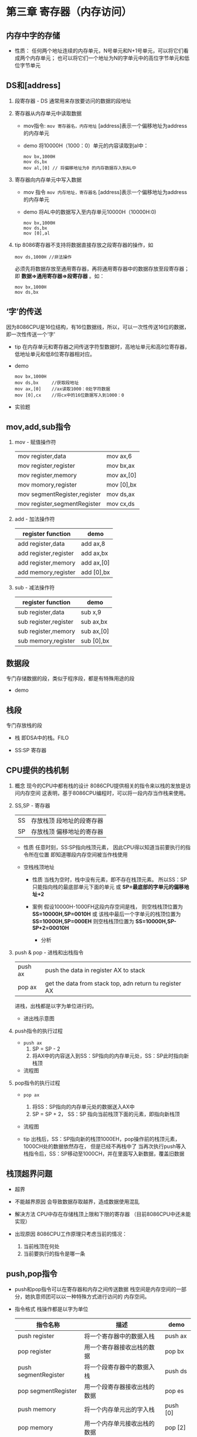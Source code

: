 ﻿* 第三章 寄存器（内存访问）

** 内存中字的存储
   
   - 性质：
      任何两个地址连续的内存单元，N号单元和N+1号单元，可以将它们看成两个内存单元；
      也可以将它们一个地址为N的字单元中的高位字节单元和低位字节单元


** DS和[address]
   1. 段寄存器 - DS
      通常用来存放要访问的数据的段地址
      
   2. 寄存器从内存单元中读取数据
      - mov指令:
        =mov 寄存器名，内存地址=
        [address]表示一个偏移地址为address的内存单元
        
      - demo
         将10000H（1000：0）单元的内容读取到al中：
         #+BEGIN_SRC 
           mov bx,1000H
           mov ds,bx
           mov al,[0] // 将偏移地址为0 的内存数据存入到AL中
         #+END_SRC

   3. 寄存器向内存单元中写入数据
      - mov 指令
        =mov 内存地址，寄存器名=
        [address]表示一个偏移地址为address的内存单元
     
      - demo
        将AL中的数据写入至内存单元10000H（10000H:0)
        #+BEGIN_SRC 
          mov bx,1000H
          mov ds,bx
          mov [0],al
        #+END_SRC

   4. tip         
       8086寄存器不支持将数据直接存放之段寄存器的操作，如
       #+BEGIN_SRC 
         mov ds,1000H //非法操作
       #+END_SRC
       必须先将数据存放至通用寄存器，再将通用寄存器中的数据存放至段寄存器；
       即 *数据=>通用寄存器=>段寄存器* 。如：
       #+BEGIN_SRC 
         mov bx,1000H
         mov ds,bx
       #+END_SRC


** ‘字’的传送
   因为8086CPU是16位结构，有16位数据线，所以，可以一次性传送16位的数据，即一次性传送一个‘字'
   - tip
     在内存单元和寄存器之间传送字符型数据时，高地址单元和高8位寄存器，低地址单元和低8位寄存器相对应。
   - demo
     #+BEGIN_SRC 
       mov bx,1000H 
       mov ds,bx     //获取段地址
       mov ax,[0]    //ax读取1000：0处字符数据
       mov [0],cx    //将cx中的16位数据写入到1000：0
     #+END_SRC
   
   - 实验题
     [[./src/3-register-char transmit practice-1.png]]
     
     [[./src/3-register-char transmit practice-2.png]]
     

** mov,add,sub指令
   1. mov - 赋值操作符
      |                              |            |
      |------------------------------+------------|
      | mov register,data            | mov ax,6   |
      | mov register,register        | mov bx,ax  |
      | mov register,memory          | mov ax,[0] |
      | mov momory,register          | mov [0],bx |
      | mov segmentRegister,register | mov ds,ax  |
      | mov register,segmentRegister | mov cx,ds |

   2. add - 加法操作符
      | register function     | demo       |
      |-----------------------+------------|
      | add register,data     | add ax,8   |
      | add register,register | add ax,bx  |
      | add register,memory   | add ax,[0] |
      | add memory,register   | add [0],bx |

   3. sub - 减法操作符
      | register function     | demo       |
      |-----------------------+------------|
      | sub register,data     | sub x,9    |
      | sub register,register | sub ax,bx  |
      | sub register,memory   | sub ax,[0] |
      | sub memory,register   | sub [0],bx |


** 数据段 
   专门存储数据的段，类似于程序段，都是有特殊用途的段
   
   - demo
     [[./src/3-register-data segmentation demo.png]]


** 栈段
   专门存放栈的段
   
   - 栈
     即DSA中的栈。FILO
  
   - SS:SP 寄存器

** CPU提供的栈机制

   1. 概念
     现今的CPU中都有栈的设计
     8086CPU提供相关的指令来以栈的发放是访问内存空间
     这表明，基于8086CPU编程时，可以将一段内存当作栈来使用。

   2. SS,SP - 寄存器
     | SS | 存放栈顶 段地址的段寄存器 |
     | SP | 存放栈顶 偏移地址的寄存器 |

     - 性质
       任意时刻，SS:SP指向栈顶元素，
       因此CPU得以知道当前要执行的指令所在位置
       即知道哪段内存空间被当作栈使用
       
     - 空栈栈顶地址
       - 性质
         当栈为空时，栈中没有元素，即不存在栈顶元素。
         所以SS：SP只能指向栈的最底部单元下面的单元
         或 *SP=最底部的字单元的偏移地址+2*
              
       - 案例
         假设10000H-1000FH这段内存空间是栈，
         则空栈栈顶位置为 *SS=10000H,SP=0010H* 
         或
         该栈中最后一个字单元的栈顶位置为 *SS=10000H,SP=000EH*
         则空栈栈顶位置为 *SS=10000H,SP-SP+2=00010H*
         
         - 分析
           [[./src/3-register-empty stack SS SP.png]]

   3. push & pop - 进栈和出栈指令
     | push ax | push the data in register AX to stack                  |
     | pop ax  | get the data from stack top, adn return tu register AX |
     进栈，出栈都是以字为单位进行的。

     - 进出栈示意图
       [[./src/3-register-CPU stack process diagram.png]]

   4. push指令的执行过程
     - =push ax=
       1. SP = SP - 2
       2. 将AX中的内容送入到SS：SP指向的内存单元处，SS：SP此时指向新栈顶
       
     - 流程图
       [[./src/3-register-stack push process.png]]

   5. pop指令的执行过程
     - =pop ax=
       1. 将SS：SP指向的内存单元处的数据送入AX中
       2. SP = SP + 2， SS：SP 指向当前栈顶下面的元素，即指向新栈顶
     - 流程图
       [[./src/3-register-stack pop process.png]]
     
     - tip
       出栈后，SS：SP指向新的栈顶1000EH，pop操作前的栈顶元素，1000CH处的数据依然存在，
       但是已经不再栈中了
       当再次执行push等入栈指令后，SS：SP移动至1000CH，并在里面写入新数据，覆盖旧数据

       
** 栈顶超界问题
   - 超界
     [[./src/3-register-stack over bound.png]]
   
   - 不能越界原因
     会导致数据存取越界，造成数据使用混乱

   - 解决方法
     CPU中存在存储栈顶上限和下限的寄存器
     （目前8086CPU中还未能实现）

   - 出现原因
     8086CPU工作原理只考虑当前的情况：
     1. 当前栈顶在何处
     2. 当前要执行的指令是哪一条


** push,pop指令
   - push和pop指令可以在寄存器和内存之间传送数据
     栈空间是内存空间的一部分，她执意师团可以以一种特殊方式进行访问的 内存空间。

   - 指令格式
     栈操作都是以字为单位

     | 指令名称             | 描述                         | demo     |
     |----------------------+------------------------------+----------|
     | push register        | 将一个寄存器中的数据入栈     | push ax  |
     | pop register         | 用一个寄存器接收出栈的数据   | pop bx   |
     | push segmentRegister | 将一个段寄存器中的数据入栈   | push ds  |
     | pop segmentRegister  | 用一个段寄存器接收出栈的数据 | pop es   |
     | push memory          | 将一个内存单元出的字入栈     | push [0] |
     | pop memory           | 用一个内存单元接收出栈的数据 | pop [2]  |
     
     指令执行时，CPU要知道内存单元的地址，可以在push，pop指令中给出内存单元的偏移地址，
     段地址在指令执行是，CPU可以从段寄存器DS中取得
   


